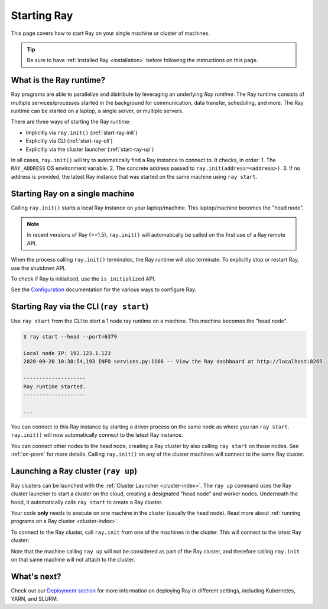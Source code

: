 Starting Ray
============

This page covers how to start Ray on your single machine or cluster of machines.

.. tip:: Be sure to have :ref:`installed Ray <installation>` before following the instructions on this page.


What is the Ray runtime?
------------------------

Ray programs are able to parallelize and distribute by leveraging an underlying *Ray runtime*.
The Ray runtime consists of multiple services/processes started in the background for communication, data transfer, scheduling, and more. The Ray runtime can be started on a laptop, a single server, or multiple servers.

There are three ways of starting the Ray runtime:

* Implicitly via ``ray.init()`` (:ref:`start-ray-init`)
* Explicitly via CLI (:ref:`start-ray-cli`)
* Explicitly via the cluster launcher (:ref:`start-ray-up`)

In all cases, ``ray.init()`` will try to automatically find a Ray instance to
connect to. It checks, in order:
1. The ``RAY_ADDRESS`` OS environment variable.
2. The concrete address passed to ``ray.init(address=<address>)``.
3. If no address is provided, the latest Ray instance that was started on the same machine using ``ray start``.

.. _start-ray-init:

Starting Ray on a single machine
--------------------------------

Calling ``ray.init()`` starts a local Ray instance on your laptop/machine. This laptop/machine becomes the  "head node".

.. note::

  In recent versions of Ray (>=1.5), ``ray.init()`` will automatically be called on the first use of a Ray remote API.

.. tab-set::

    .. tab-item:: Python
        .. testcode::
          :hide:

          import ray
          ray.shutdown()

        .. testcode::

          import ray
          # Other Ray APIs will not work until `ray.init()` is called.
          ray.init()

    .. tab-item:: Java

        .. code-block:: java

            import io.ray.api.Ray;

            public class MyRayApp {

              public static void main(String[] args) {
                // Other Ray APIs will not work until `Ray.init()` is called.
                Ray.init();
                ...
              }
            }

    .. tab-item:: C++

        .. code-block:: c++

            #include <ray/api.h>
            // Other Ray APIs will not work until `ray::Init()` is called.
            ray::Init()

When the process calling ``ray.init()`` terminates, the Ray runtime will also terminate. To explicitly stop or restart Ray, use the shutdown API.

.. tab-set::

    .. tab-item:: Python

        .. testcode::
          :hide:

          ray.shutdown()

        .. testcode::

            import ray
            ray.init()
            ... # ray program
            ray.shutdown()

    .. tab-item:: Java

        .. code-block:: java

            import io.ray.api.Ray;

            public class MyRayApp {

              public static void main(String[] args) {
                Ray.init();
                ... // ray program
                Ray.shutdown();
              }
            }

    .. tab-item:: C++

        .. code-block:: c++

            #include <ray/api.h>
            ray::Init()
            ... // ray program
            ray::Shutdown()

To check if Ray is initialized, use the ``is_initialized`` API.

.. tab-set::

    .. tab-item:: Python

        .. testcode::

            import ray
            ray.init()
            assert ray.is_initialized()

            ray.shutdown()
            assert not ray.is_initialized()

    .. tab-item:: Java

        .. code-block:: java

            import io.ray.api.Ray;

            public class MyRayApp {

            public static void main(String[] args) {
                    Ray.init();
                    Assert.assertTrue(Ray.isInitialized());
                    Ray.shutdown();
                    Assert.assertFalse(Ray.isInitialized());
                }
            }

    .. tab-item:: C++

        .. code-block:: c++

            #include <ray/api.h>

            int main(int argc, char **argv) {
                ray::Init();
                assert(ray::IsInitialized());

                ray::Shutdown();
                assert(!ray::IsInitialized());
            }

See the `Configuration <configure.html>`__ documentation for the various ways to configure Ray.

.. _start-ray-cli:

Starting Ray via the CLI (``ray start``)
----------------------------------------

Use ``ray start`` from the CLI to start a 1 node ray runtime on a machine. This machine becomes the "head node".

.. code-block:: bash

  $ ray start --head --port=6379

  Local node IP: 192.123.1.123
  2020-09-20 10:38:54,193 INFO services.py:1166 -- View the Ray dashboard at http://localhost:8265

  --------------------
  Ray runtime started.
  --------------------

  ...


You can connect to this Ray instance by starting a driver process on the same node as where you ran ``ray start``.
``ray.init()`` will now automatically connect to the latest Ray instance.

.. tab-set::

    .. tab-item:: Python

      .. testcode::

        import ray
        ray.init()

    .. tab-item:: java

        .. code-block:: java

          import io.ray.api.Ray;

          public class MyRayApp {

            public static void main(String[] args) {
              Ray.init();
              ...
            }
          }

        .. code-block:: bash

          java -classpath <classpath> \
            -Dray.address=<address> \
            <classname> <args>

    .. tab-item:: C++

        .. code-block:: c++

          #include <ray/api.h>

          int main(int argc, char **argv) {
            ray::Init();
            ...
          }

        .. code-block:: bash

          RAY_ADDRESS=<address> ./<binary> <args>


You can connect other nodes to the head node, creating a Ray cluster by also calling ``ray start`` on those nodes. See :ref:`on-prem` for more details. Calling ``ray.init()`` on any of the cluster machines will connect to the same Ray cluster.

.. _start-ray-up:

Launching a Ray cluster (``ray up``)
------------------------------------

Ray clusters can be launched with the :ref:`Cluster Launcher <cluster-index>`.
The ``ray up`` command uses the Ray cluster launcher to start a cluster on the cloud, creating a designated "head node" and worker nodes. Underneath the hood, it automatically calls ``ray start`` to create a Ray cluster.

Your code **only** needs to execute on one machine in the cluster (usually the head node). Read more about :ref:`running programs on a Ray cluster <cluster-index>`.

To connect to the Ray cluster, call ``ray.init`` from one of the machines in the cluster. This will connect to the latest Ray cluster:

.. testcode::
  :hide:

  ray.shutdown()

.. testcode::

  ray.init()

Note that the machine calling ``ray up`` will not be considered as part of the Ray cluster, and therefore calling ``ray.init`` on that same machine will not attach to the cluster.

What's next?
------------

Check out our `Deployment section <cluster/index.html>`_ for more information on deploying Ray in different settings, including Kubernetes, YARN, and SLURM.
